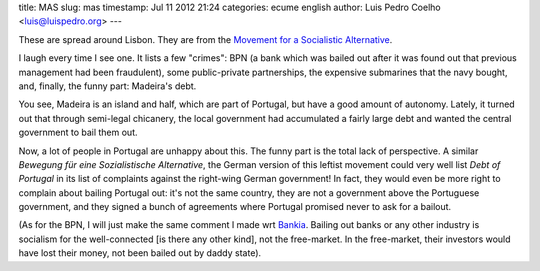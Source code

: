 title: MAS
slug: mas
timestamp: Jul 11 2012 21:24
categories: ecume english
author: Luis Pedro Coelho <luis@luispedro.org>
---

.. image:: /files/images/mas.png

These are spread around Lisbon. They are from the `Movement for a Socialistic
Alternative <http://www.mas.org.pt>`__.

I laugh every time I see one. It lists a few "crimes": BPN (a bank which was
bailed out after it was found out that previous management had been
fraudulent), some public-private partnerships, the expensive submarines that
the navy bought, and, finally, the funny part: Madeira's debt.

You see, Madeira is an island and half, which are part of Portugal, but have a
good amount of autonomy. Lately, it turned out that through semi-legal
chicanery, the local government had accumulated a fairly large debt and wanted
the central government to bail them out.

Now, a lot of people in Portugal are unhappy about this. The funny part is the
total lack of perspective. A similar *Bewegung für eine Sozialistische
Alternative*, the German version of this leftist movement could very well list
*Debt of Portugal* in its list of complaints against the right-wing German
government! In fact, they would even be more right to complain about bailing
Portugal out: it's not the same country, they are not a government above the
Portuguese government, and they signed a bunch of agreements where Portugal
promised never to ask for a bailout.

(As for the BPN, I will just make the same comment I made wrt `Bankia
<http://blog.luispedro.org/2012/5/bankia/>`__. Bailing out banks or any other
industry is socialism for the well-connected [is there any other kind], not the
free-market. In the free-market, their investors would have lost their money,
not been bailed out by daddy state).

